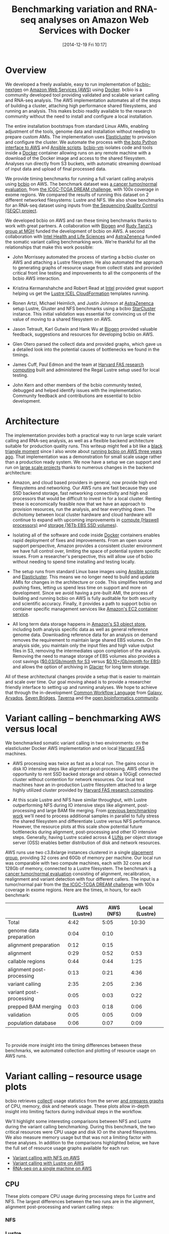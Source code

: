 #+DATE: [2014-12-19 Fri 10:17]
#+BLOG: bcbio
#+POSTID: 702
#+TITLE: Benchmarking variation and RNA-seq analyses on Amazon Web Services with Docker
#+CATEGORY: benchmarking
#+TAGS: bioinformatics, variant, rna-seq, ngs, validation, benchmarking, collectl, docker, aws
#+OPTIONS: toc:nil num:nil

* Overview

We developed a freely available, easy to run implementation of [[bcbio][bcbio-nextgen]] on
[[aws][Amazon Web Services (AWS)]] using [[docker][Docker]]. bcbio is a community developed tool
providing validated and scalable variant calling and RNA-seq analysis. The AWS
implementation automates all of the steps of building a cluster, attaching high
performance shared filesystems, and running an analysis. This makes bcbio
readily available to the research community without the need to install and
configure a local installation.

The entire installation bootstraps from standard Linux AMIs, enabling
adjustment of the tools, genome data and installation without needing to
prepare custom AMIs. The implementation uses [[elasticluster][Elasticluster]] to provision and
configure the cluster. We automate the process with
[[boto][the boto Python interface to AWS]] and [[ansible][Ansible scripts]]. [[bcbiovm][bcbio-vm]] isolates
code and tools inside a [[docker][Docker]] container allowing runs on any remote machine
with a download of the Docker image and access to the shared filesystem.
Analyses run directly from S3 buckets, with automatic streaming download
of input data and upload of final processed data.

We provide timing benchmarks for running a full variant calling analysis using
[[bcbio][bcbio]] on AWS. The benchmark dataset was [[dream_about][a cancer tumor/normal evaluation]], from
[[dream][the ICGC-TCGA DREAM challenge]], with 100x coverage in exome regions. We compared
the results of running this dataset on 2 different networked filesystems:
Lustre and NFS. We also show benchmarks for an RNA-seq dataset
using inputs from [[seqc_paper][the Sequencing Quality Control (SEQC) project]].

#+LINK: bcbio http://github.com/chapmanb/bcbio-nextgen
#+LINK: aws http://aws.amazon.com/
#+LINK: docker https://docker.com/
#+LINK: dream https://www.synapse.org/#!Synapse:syn312572
#+LINK: dream_about https://bcbio-nextgen.readthedocs.org/en/latest/contents/testing.html#cancer-tumor-normal
#+LINK: boto http://boto.readthedocs.org/en/latest/
#+LINK: bcbiovm https://github.com/chapmanb/bcbio-nextgen-vm

We developed bcbio on AWS and ran these timing benchmarks thanks to work with
great partners. A collaboration with [[biogen][Biogen]] and [[http://www.massgeneral.org/research/researchlab.aspx?id=1402][Rudy Tanzi's group at MGH]] funded
the development of bcbio on AWS. A second collaboration with
[[http://www.intel.com/content/www/us/en/healthcare-it/healthcare-overview.html][Intel Health and Life Sciences]]
and [[az][AstraZenenca]] funded the somatic variant calling
benchmarking work. We're thankful for all the relationships that make this work
possible:

- John Morrissey automated the process of starting a bcbio cluster on AWS and
  attaching a Lustre filesystem. He also automated the approach to generating
  graphs of resource usage from collectl stats and provided critical front line
  testing and improvements to all the components of the bcbio AWS
  interaction.

- Kristina Kermanshahche and Robert Read at [[http://www.intel.com/content/www/us/en/healthcare-it/healthcare-overview.html][Intel]] provided great support
  helping us get the [[icel][Lustre ICEL CloudFormation]] templates running.

- Ronen Artzi, Michael Heimlich, and Justin Johnson at [[az][AstraZenenca]] setup
  Lustre, Gluster and NFS benchmarks using a bcbio [[starcluster][StarCluster]] instance. This
  initial validation was essential for convincing us of the value of moving to a
  shared filesystem on AWS.

- Jason Tetrault, Karl Gutwin and Hank Wu at [[biogen][Biogen]] provided valuable feedback,
  suggestions and resources for developing bcbio on AWS.

- Glen Otero parsed the collectl data and provided graphs, which gave us a
  detailed look into the potential causes of bottlenecks we found in the
  timings.

- James Cuff, Paul Edmon and the team at [[fas][Harvard FAS research computing]]
  built and administered the Regal Lustre setup used for local testing.

- John Kern and other members of the bcbio community tested, debugged and helped
  identify issues with the implementation. Community feedback and contributions are
  essential to bcbio development.

#+LINK: icel https://wiki.hpdd.intel.com/display/PUB/Intel+Cloud+Edition+for+Lustre*+Software
#+LINK: fas https://rc.fas.harvard.edu/
#+LINK: az http://www.astrazeneca.com
#+LINK: biogen http://www.biogenidec.com/

* Architecture

The implementation provides both a practical way to run large scale variant
calling and RNA-seq analysis, as well as a flexible backend architecture
suitable for production quality runs. This
writeup might feel a bit like a [[blacktriangle][black triangle moment]] since I also wrote about
[[bcbiocloudman][running bcbio on AWS three years ago]]. That implementation was a demonstration
for small scale usage rather than a production ready system. We now have a setup we can
support and run on [[bcbioscaling][large scale projects]] thanks to numerous changes in
the backend architecture:

- Amazon, and cloud based providers in general, now provide high end filesystems
  and networking. Our AWS runs are fast because they use SSD backend storage, fast
  networking connectivity and high end processors that would be difficult to
  invest in for a local cluster. Renting these is economically feasible now
  that we have an approach to provision resources, run the analysis, and tear
  everything down. The dichotomy between local cluster hardware and cloud
  hardware will continue to expand with upcoming improvements in
  [[awsc4][compute (Haswell processors)]] and [[aws16tb][storage (16Tb EBS SSD volumes]]).

- Isolating all of the software and code inside [[docker][Docker]] containers enables rapid
  deployment of fixes and improvements. From an open source support perspective,
  Amazon provides a consistent cluster environment we have full control
  over, limiting the space of potential system specific issues. From a
  researcher's perspective, this will allow use of bcbio without needing to
  spend time installing and testing locally.

- The setup runs from standard Linux base images using [[ansible][Ansible scripts]] and
  [[elasticluster][Elasticluster]]. This means we no longer need to build and update
  AMIs for changes in the architecture or code. This simplifies testing and
  pushing fixes, letting us spend less time on support and more on
  development. Since we avoid having a pre-built AMI, the process of
  building and running bcbio on AWS is fully auditable for both security and
  scientific accuracy. Finally, it provides a path to support bcbio on container
  specific management services like [[awsecs][Amazon's EC2 container service]].

- All long term data storage happens in [[awss3][Amazon's S3 object store]], including both
  analysis specific data as well as general reference genome data. Downloading
  reference data for an analysis on demand removes the requirement to maintain
  large shared EBS volumes. On the analysis side, you maintain only the input
  files and high value output files in S3, removing the intermediates upon
  completion of the analysis. Removing the need to manage storage of
  EBS volumes also provides a cost savings ([[http://aws.amazon.com/s3/pricing/][$0.03/Gb/month for S3]] versus
  [[http://aws.amazon.com/ebs/pricing/][$0.10+/Gb/month for EBS]]) and allows the option of archiving in [[https://aws.amazon.com/glacier/][Glacier]] for
  long term storage.

All of these architectural changes provide a setup that is easier to maintain
and scale over time. Our goal moving ahead is to provide a researcher friendly
interface to setting up and running analyses. We hope to achieve that through
the in-development [[cwl][Common Workflow Language]] from [[http://galaxyproject.org/][Galaxy]], [[arvados][Arvados]], [[sevenbridges][Seven Bridges]],
[[taverna][Taverna]] and the [[openbio][open bioinformatics community]].

#+LINK: blacktriangle https://web.archive.org/web/20131122230658/http://rampantgames.com/blog/2004/10/black-triangle.html
#+LINK: slurm http://slurm.schedmd.com
#+LINK: bcbiocloudman https://bcbio.wordpress.com/2011/11/29/making-next-generation-sequencing-analysis-pipelines-easier-with-biocloudcentral-and-galaxy-integration/
#+LINK: bcbioscaling https://bcbio.wordpress.com/2013/05/22/scaling-variant-detection-pipelines-for-whole-genome-sequencing-analysis/
#+LINK: awsc4 http://aws.amazon.com/blogs/aws/new-c4-instances/
#+LINK: aws16tb http://www.infoq.com/news/2014/11/new-features-ec2-ebs-s3
#+LINK: awsecs http://aws.amazon.com/ecs/
#+LINK: awss3 http://aws.amazon.com/s3/
#+LINK: cwl https://github.com/rabix/common-workflow-language
#+LINK: arvados https://arvados.org/
#+LINK: sevenbridges https://www.sbgenomics.com/
#+LINK: openbio http://www.open-bio.org/wiki/Main_Page
#+LINK: taverna http://www.taverna.org.uk/

* Variant calling -- benchmarking AWS versus local

We benchmarked somatic variant calling in two environments: on the
elasticluster Docker AWS implementation and on local [[fas][Harvard FAS]] machines.

- AWS processing was twice as fast as a local run. The gains occur in disk IO intensive
  steps like alignment post-processing. AWS offers the opportunity to rent SSD backed
  storage and obtain a 10GigE connected cluster without contention for network
  resources. Our local test machines have an in-production Lustre filesystem attached to
  a large highly utilized cluster provided by [[fas][Harvard FAS research computing]].

- At this scale Lustre and NFS have similar throughput, with Lustre
  outperforming NFS during IO intensive steps like alignment, post-processing
  and large BAM file merging. From [[bcbioscaling][previous benchmarking work]] we'll need to
  process additional samples in parallel to fully stress the shared filesystem and
  differentiate Lustre versus NFS performance. However, the resource plots at this
  scale show potential future bottlenecks during alignment,
  post-processing and other IO intensive steps. Generally, having Lustre scaled
  across 4 [[lun][LUNs]] per object storage server (OSS) enables better
  distribution of disk and network resources.

AWS runs use two c3.8xlarge instances clustered in a single [[awspg][placement group]],
providing 32 cores and 60Gb of memory per machine. Our local run was comparable
with two compute machines, each with 32 cores and 128Gb of memory, connected to
a Lustre filesystem. The benchmark is [[dream_about][a cancer tumor/normal evaluation]] consisting of alignment, recalibration,
realignment and variant detection with four different callers. The input is
a tumor/normal pair from the [[dream][the ICGC-TCGA DREAM challenge]] with 100x
coverage in exome regions. Here are the times, in hours, for each benchmark:

#+LINK: awspg http://docs.aws.amazon.com/AWSEC2/latest/UserGuide/placement-groups.html
#+LINK: lun http://en.wikipedia.org/wiki/Logical_unit_number

|                           | AWS (Lustre) | AWS (NFS) | Local (Lustre) |
|---------------------------+--------------+-----------+----------------|
| Total                     |         4:42 |      5:05 |          10:30 |
|---------------------------+--------------+-----------+----------------|
| genome data preparation   |         0:04 |      0:10 |                |
| alignment preparation     |         0:12 |      0:15 |                |
| alignment                 |         0:29 |      0:52 |           0:53 |
| callable regions          |         0:44 |      0:44 |           1:25 |
| alignment post-processing |         0:13 |      0:21 |           4:36 |
| variant calling           |         2:35 |      2:05 |           2:36 |
| variant post-processing   |         0:05 |      0:03 |           0:22 |
| prepped BAM merging       |         0:03 |      0:18 |           0:06 |
| validation                |         0:05 |      0:05 |           0:09 |
| population database       |         0:06 |      0:07 |           0:09 |
#+begin_html
 <br />
#+end_html

To provide more insight into the timing differences between these benchmarks, we
automated collection and plotting of resource usage on AWS runs.

* Variant calling -- resource usage plots

bcbio retrieves [[collectl][collectl]] usage statistics from the server [[bcbiodoc_graph][and prepares graphs]] of
CPU, memory, disk and network usage. These plots allow in-depth insight into
limiting factors during individual steps in the workflow.

We'll highlight some interesting comparisons between NFS and Lustre during the
variant calling benchmarking. During this benchmark, the two critical resources
were CPU usage and disk IO on the shared filesystems.  We also measure memory
usage but that was not a limiting factor with these analyses. In addition to the
comparisons highlighted below, we have the full set of resource usage graphs
available for each run:

- [[nfsstats][Variant calling with NFS on AWS]]
- [[lustre_stats][Variant calling with Lustre on AWS]]
- [[rnaseq_stats][RNA-seq on a single machine on AWS]]

#+LINK: bcbiodoc_graph https://bcbio-nextgen.readthedocs.org/en/latest/contents/cloud.html#graphing-resource-usage
#+LINK: collectl http://collectl.sourceforge.net/
#+LINK: nfsstats http://imgur.com/a/AZjuC
#+LINK: lustre_stats http://imgur.com/a/HfrqY
#+LINK: rnaseq_stats http://imgur.com/a/LSDFz

** CPU

These plots compare CPU usage during processing steps for Lustre and NFS. The largest
differences between the two runs are in the alignment, alignment post-processing
and variant calling steps:

*** NFS

#+BEGIN_HTML
<a href="http://i.imgur.com/iUpvyHx.png">
  <img src="http://i.imgur.com/iUpvyHx.png" width="700"
       alt="CPU resource usage for NFS during variant calling">
</a>
#+END_HTML

*** Lustre

#+BEGIN_HTML
<a href="http://i.imgur.com/59W8YvL.png">
  <img src="http://i.imgur.com/59W8YvL.png" width="700"
       alt="CPU resource usage for Lustre during variant calling">
</a>
#+END_HTML


For alignment and alignment post-processing the Lustre runs show more stable CPU
usage. NFS specifically spends more time in the CPU wait state (red line) during
IO intensive steps. On larger scale projects this may become a limiting factor
in processing throughput. The variant calling step was slower on Lustre than
NFS, with inconsistent CPU usage. We'll have to investigate this
slowdown further, since no other metrics point to an obvious bottleneck.

** Shared filesystem network usage and IO

These plots compare network usage during processing for Lustre and NFS. We use
this as a consistent proxy for the performance of the shared filesystem and disk
IO (the [[nfsstats][NFS plots]] do have directly measured disk IO for comparison purposes).

*** NFS

#+BEGIN_HTML
<a href="http://i.imgur.com/vvru0sv.png">
  <img src="http://i.imgur.com/vvru0sv.png" width="700"
       alt="Network resource usage NFS">
</a>
#+END_HTML

*** Lustre

#+BEGIN_HTML
<a href="http://i.imgur.com/onut3GI.png">
  <img src="http://i.imgur.com/onut3GI.png" width="700"
       alt="Network resource usage Lustre">
</a>
#+END_HTML

The biggest difference in the IO intensive steps is that Lustre network usage is smoother
compared to the spiky NFS input/output, due to spreading out read/writes over
multiple disks. Including more processes with additional read/writes will
help determine how these differences translate to scaling on larger numbers of
simultaneous samples.

* RNA-seq benchmarking

We also ran an RNA-seq analysis
using 4 samples from [[seqc_paper][the Sequencing Quality Control (SEQC) project]]. Each sample
has 15 million 100bp paired reads. bcbio handled trimming, alignment with [[star][STAR]],
and quantitation with [[dexseq][DEXSeq]] and [[cufflinks][Cufflinks]]. We ran on a single AWS c3.8xlarge
machines with 32 cores, 60Gb of memory, and attached SSD storage.

RNA-seq optimization in bcbio is at an earlier stage than variant calling.
We've done work to speed up trimming and aligning, but haven't yet optimized the
expression and count steps. The analysis runs quickly in 6 1/2 hours, but there
is still room for further optimization, and this is a nice example of how we can
use benchmarking plots to identify targets for additional work:

| Total                   | 6:25 |
|-------------------------+------|
| genome data preparation | 0:32 |
| adapter trimming        | 0:32 |
| alignment               | 0:24 |
| estimate expression     | 3:41 |
| quality control         | 1:16 |
#+begin_html
 <br />
#+end_html

The [[rnaseq_stats][RNA-seq collectl plots]] show the cause of the slower steps during expression
estimation and quality control. Here is CPU usage over the run:

#+BEGIN_HTML
<a href="http://i.imgur.com/D43c94L.png">
  <img src="http://i.imgur.com/D43c94L.png" width="700"
       alt="RNA-seq CPU usage">
</a>
#+END_HTML

The low CPU usage during the first 2 hours of expression estimation corresponds
to DEXSeq running serially over the 4 samples. In contrast with Cufflinks, which
parallelizes over all 32 cores, DEXSeq runs in a single core. We
could run these steps in parallel by using multiprocessing to launch the jobs, split
by sample. Similarly, the QC steps could benefit from parallel
processing. Alternatively, we're looking at validating other approaches for
doing quantification like [[express][eXpress]]. These are the type of benchmarking and
validation steps that are continually ongoing in the development of bcbio
pipelines.

#+LINK: dexseq http://www.bioconductor.org/packages/release/bioc/html/DEXSeq.html
#+LINK: express http://bio.math.berkeley.edu/eXpress/

* Reproducing the analysis

The process to launch the cluster and an NFS or optional Lustre shared
filesystem is [[awsdocs][fully automated and documented]]. It sets up permissions, VPCs,
clusters and shared filesystems from a basic AWS account, so requires minimal
manual work. ~bcbio_vm.py~ has commands to:

- Add an IAM user, a VPC and create the Elasticluster config.
- Launch a cluster and bootstrap with the latest bcbio code and data.
- Create and mount a Lustre filesystem attached to the cluster.
- Terminate the cluster and Lustre stack upon completion.

The processing handles download of input data from S3 and upload back to S3 on
finalization. We store data encrypted on S3 and manage access using
[[instance_profile][IAM instance profiles]]. The examples below show how to run both a somatic variant
calling evaluation and an RNA-seq evaluation.

#+LINK: starcluster http://star.mit.edu/cluster/index.html
#+LINK: elasticluster https://github.com/gc3-uzh-ch/elasticluster
#+LINK: ansible http://www.ansible.com/home
#+LINK: awsdocs https://bcbio-nextgen.readthedocs.org/en/latest/contents/cloud.html
#+LINK: instance_profile http://docs.aws.amazon.com/AWSEC2/latest/UserGuide/iam-roles-for-amazon-ec2.html

** Running the somatic variant calling evaluation

This analysis performs evaluation of variant calling using
[[dream_about][tumor/normal somatic sample from the DREAM challenge]].
To run, prepare an S3 bucket to run the analysis from. Copy the [[evalconfig][configuration file]]
to your own personal bucket and add a [[gatk][GATK]] jar. You can use the AWS console or
any available S3 client to do this. For example, using the [[awscli][AWS command line client]]:

#+BEGIN_SRC
aws s3 mb s3://YOURBUCKET-syn3-eval/
aws s3 cp s3://bcbio-syn3-eval/cancer-dream-syn3-aws.yaml s3://YOURBUCKET-syn3-eval/
aws s3 cp GenomeAnalysisTK.jar s3://YOURBUCKET-syn3-eval/jars/
#+END_SRC
#+BEGIN_HTML
<br/>
#+END_HTML

Now ssh to the cluster head node, create the work directory and use bcbio_vm to
create a batch script that we submit to SLURM. This example uses an attached
Lustre filesystem:

#+BEGIN_SRC
bcbio_vm.py elasticluster ssh bcbio
sudo mkdir -p /scratch/cancer-dream-syn3-exome
sudo chown ubuntu !$
cd !$ && mkdir work && cd work
bcbio_vm.py ipythonprep s3://YOURBUCKET-syn3-eval/cancer-dream-syn3-aws.yaml \
                        slurm cloud -n 60
sbatch bcbio_submit.sh
#+END_SRC
#+BEGIN_HTML
<br/>
#+END_HTML

This runs alignment and variant calling with multiple callers (MuTect,
FreeBayes, VarDict and VarScan), validates against the
[[dream][DREAM validation dataset truth calls]] and uploads the results back
to S3 in YOURBUCKET-syn3-eval/final.

#+LINK: evalconfig https://s3.amazonaws.com/bcbio-syn3-eval/cancer-dream-syn3-aws.yaml
#+LINK: awscli https://aws.amazon.com/cli/
#+LINK: gatk https://www.broadinstitute.org/gatk/

** Running the RNA-seq evaluation

This example runs an RNA-seq analysis using inputs from
[[seqc_paper][the Sequencing Quality Control (SEQC) project]]. Full details on the analysis are
available in the [[seqc_details][bcbio example run documentation]]. To setup the run, we copy the
input configuration from a publicly available S3 bucket into your own personal bucket:

#+BEGIN_SRC
aws s3 mb s3://YOURBUCKET-eval-rna-seqc/
aws s3 cp s3://bcbio-eval-rna-seqc/eval-rna-seqc.yaml s3://YOURBUCKET-eval-rnaseqc/
#+END_SRC
#+BEGIN_HTML
<br/>
#+END_HTML

Now ssh to the cluster head node, create the work directory and use bcbio_vm to
run on 32 cores using the attached EBS SSD filesystem:

#+BEGIN_SRC
bcbio_vm.py elasticluster ssh bcbio
mkdir -p ~/run/eval-rna-seqc/work
cd ~/run/eval-rna-seqc/work
bcbio_vm.py run s3://YOURBUCKET-eval-rna-seqc/eval-rna-seqc.yaml -n 32
#+END_SRC
#+BEGIN_HTML
<br/>
#+END_HTML

This will process three replicates from two different SEQC panels, performing
adapter trimming, alignment with [[star][STAR]] and produce counts, [[cufflinks][Cufflinks quantitation]]
and quality control metrics. The results upload back into your initial S3 bucket as
YOURBUCKET-eval-rna-seqc/final, and you can shut down the cluster used for processing.

#+LINK: seqc_paper http://www.nature.com/nbt/journal/v32/n9/full/nbt.2957.html
#+LINK: seqc_details https://bcbio-nextgen.readthedocs.org/en/latest/contents/testing.html#rnaseq-example
#+LINK: star https://github.com/alexdobin/STAR
#+LINK: cufflinks http://cufflinks.cbcb.umd.edu/

* Costs per hour

These are the instance costs, per hour, for running a 2 node 64 core cluster and
associated Lustre filesystem on AWS. For NFS runs, the compute costs are identical but
there will not be any additional instances for the shared filesystem.
Other run costs will include EBS volumes, but these are small ($0.13/Gb/month)
compared to the instance costs over these time periods. We use S3
for long term storage rather than the Lustre or NFS filesystems.

|                         | AWS type   | n | each  | total    |
|-------------------------+------------+---+-------+----------|
| compute entry node      | c3.large   | 1 | $0.11 |          |
| compute worker nodes    | c3.8xlarge | 2 | $1.68 |          |
|                         |            |   |       | $3.47/hr |
| ost (object data store) | c3.2xlarge | 4 | $0.42 |          |
| mdt (metadata target)   | c3.4xlarge | 1 | $0.84 |          |
| mgt (management target) | c3.xlarge  | 1 | $0.21 |          |
| NATDevice               | m3.medium  | 1 | $0.07 |          |
| Lustre licensing        |            | 1 | $0.48 |          |
|                         |            |   |       | $3.28/hr |
|-------------------------+------------+---+-------+----------|
|                         |            |   |       | $6.75/hr |

* Work to do

The bcbio AWS implementation is [[awsdocs][freely available and documented]] and we'll
continue to develop and support it. Some of the areas of immediate improvement
we hope to tackle in the future include:

- Supporting encryption at rest on EBS volumes for both NFS and Lustre to meet
  the [[aws_security][security requirements for storing genomic data on AWS]]. We currently
  encrypt data stored in S3.

- Run directly on container-based parallel frameworks like Amazon's
  [[ec2_cont][EC2 container service]], which is also supported by the [[coreos_cont][CoreOS framework]].

- Add spot instance support using [[clusterk][Clusterk]] or Elasticluster.

We welcome feedback on the implementation, usage and benchmarking results.

#+LINK: aws_security http://d0.awsstatic.com/whitepapers/compliance/AWS_dBGaP_Genomics_on_AWS_Best_Practices.pdf
#+LINK: clusterk http://clusterk.com/
#+LINK: ec2_cont http://aws.amazon.com/blogs/aws/ec2-container-service-in-action/
#+LINK: coreos_cont https://coreos.com/docs/running-coreos/cloud-providers/ecs/
